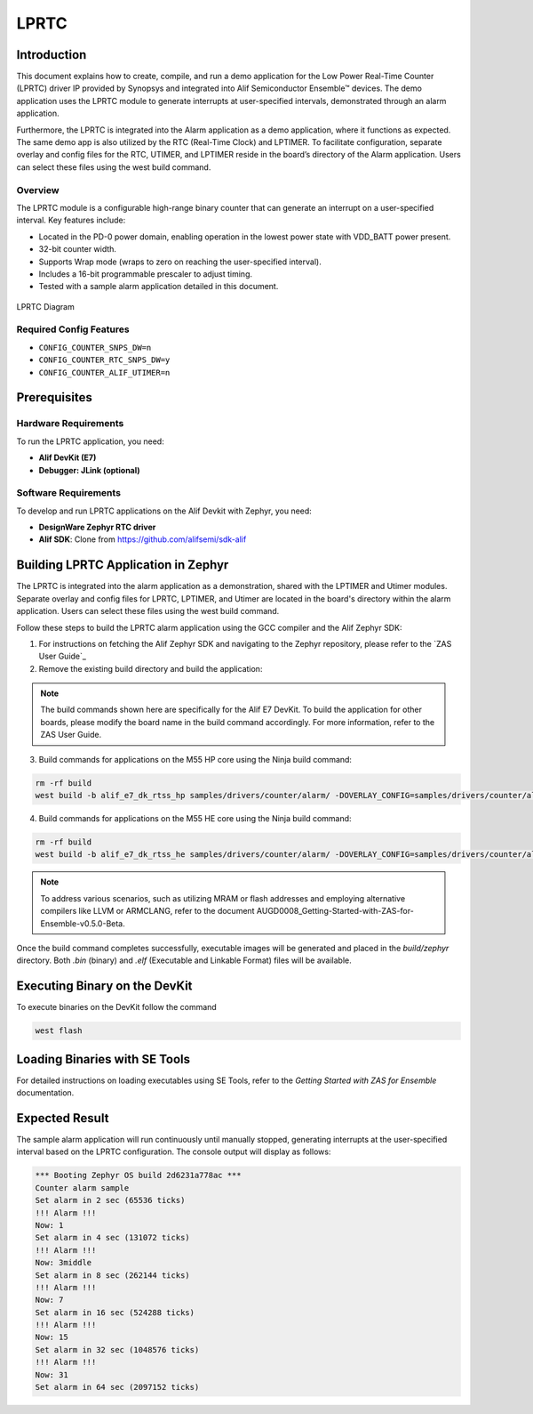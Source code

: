 .. _lprtc:

=====
LPRTC
=====

Introduction
============

This document explains how to create, compile, and run a demo application for the Low Power Real-Time Counter (LPRTC) driver IP provided by Synopsys and integrated into Alif Semiconductor Ensemble™ devices. The demo application uses the LPRTC module to generate interrupts at user-specified intervals, demonstrated through an alarm application.

Furthermore, the LPRTC is integrated into the Alarm application as a demo application, where it functions as expected. The same demo app is also utilized by the RTC (Real-Time Clock) and LPTIMER. To facilitate configuration, separate overlay and config files for the RTC, UTIMER, and LPTIMER reside in the board’s directory of the Alarm application. Users can select these files using the west build command.

Overview
--------

The LPRTC module is a configurable high-range binary counter that can generate an interrupt on a user-specified interval. Key features include:

- Located in the PD-0 power domain, enabling operation in the lowest power state with VDD_BATT power present.
- 32-bit counter width.
- Supports Wrap mode (wraps to zero on reaching the user-specified interval).
- Includes a 16-bit programmable prescaler to adjust timing.
- Tested with a sample alarm application detailed in this document.

.. figure:: _static/lprtc_diagram.png
   :alt: LPRTC Diagram
   :align: center

   LPRTC Diagram

Required Config Features
------------------------

- ``CONFIG_COUNTER_SNPS_DW=n``
- ``CONFIG_COUNTER_RTC_SNPS_DW=y``
- ``CONFIG_COUNTER_ALIF_UTIMER=n``

Prerequisites
===============================

Hardware Requirements
---------------------

To run the LPRTC application, you need:

- **Alif DevKit (E7)**
- **Debugger: JLink (optional)**

Software Requirements
------------------------------

To develop and run LPRTC applications on the Alif Devkit with Zephyr, you need:


- **DesignWare Zephyr RTC driver**
- **Alif SDK**: Clone from `https://github.com/alifsemi/sdk-alif <https://github.com/alifsemi/sdk-alif>`_


Building LPRTC Application in Zephyr
=====================================

The LPRTC is integrated into the alarm application as a demonstration, shared with the LPTIMER and Utimer modules. Separate overlay and config files for LPRTC, LPTIMER, and Utimer are located in the board's directory within the alarm application. Users can select these files using the west build command.

Follow these steps to build the LPRTC alarm application using the GCC compiler and the Alif Zephyr SDK:

1. For instructions on fetching the Alif Zephyr SDK and navigating to the Zephyr repository, please refer to the `ZAS User Guide`_

2. Remove the existing build directory and build the application:

.. note::
   The build commands shown here are specifically for the Alif E7 DevKit.
   To build the application for other boards, please modify the board name in the build command accordingly. For more information, refer to the ZAS User Guide.

3. Build commands for applications on the M55 HP core using the Ninja build command:

.. code-block:: bash

   rm -rf build
   west build -b alif_e7_dk_rtss_hp samples/drivers/counter/alarm/ -DOVERLAY_CONFIG=samples/drivers/counter/alarm/boards/alif_rtc.conf -DDTC_OVERLAY_FILE=samples/drivers/counter/alarm/boards/alif_rtc.overlay

4. Build commands for applications on the M55 HE core using the Ninja build command:

.. code-block:: bash

   rm -rf build
   west build -b alif_e7_dk_rtss_he samples/drivers/counter/alarm/ -DOVERLAY_CONFIG=samples/drivers/counter/alarm/boards/alif_rtc.conf -DDTC_OVERLAY_FILE=samples/drivers/counter/alarm/boards/alif_rtc.overlay

.. note::
   To address various scenarios, such as utilizing MRAM or flash addresses and employing alternative compilers like LLVM or ARMCLANG, refer to the document AUGD0008_Getting-Started-with-ZAS-for-Ensemble-v0.5.0-Beta.

Once the build command completes successfully, executable images will be generated and placed in the `build/zephyr` directory. Both `.bin` (binary) and `.elf` (Executable and Linkable Format) files will be available.

Executing Binary on the DevKit
==============================

To execute binaries on the DevKit follow the command

.. code-block:: bash

   west flash

Loading Binaries with SE Tools
==============================

For detailed instructions on loading executables using SE Tools, refer to the *Getting Started with ZAS for Ensemble* documentation.

Expected Result
===============

The sample alarm application will run continuously until manually stopped, generating interrupts at the user-specified interval based on the LPRTC configuration. The console output will display as follows:

.. code-block:: text

   *** Booting Zephyr OS build 2d6231a778ac ***
   Counter alarm sample
   Set alarm in 2 sec (65536 ticks)
   !!! Alarm !!!
   Now: 1
   Set alarm in 4 sec (131072 ticks)
   !!! Alarm !!!
   Now: 3middle
   Set alarm in 8 sec (262144 ticks)
   !!! Alarm !!!
   Now: 7
   Set alarm in 16 sec (524288 ticks)
   !!! Alarm !!!
   Now: 15
   Set alarm in 32 sec (1048576 ticks)
   !!! Alarm !!!
   Now: 31
   Set alarm in 64 sec (2097152 ticks)